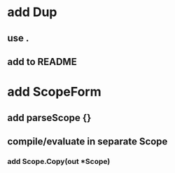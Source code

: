 * add Dup
** use .
** add to README
* add ScopeForm
** add parseScope {}
** compile/evaluate in separate Scope
*** add Scope.Copy(out *Scope)
